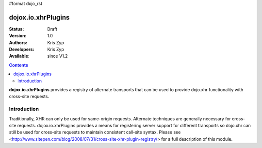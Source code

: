 #format dojo_rst

dojox.io.xhrPlugins
===================

:Status: Draft
:Version: 1.0
:Authors: Kris Zyp
:Developers: Kris Zyp
:Available: since V1.2

.. contents::
    :depth: 3

**dojox.io.xhrPlugins** provides a registry of alternate transports that can be used to provide dojo.xhr functionality with cross-site requests.

============
Introduction
============

Traditionally, XHR can only be used for same-origin requests. Alternate techniques are generally necessary for cross-site requests. dojox.io.xhrPlugins provides a means for registering server support for different transports so dojo.xhr can still be used for cross-site requests to maintain consistent call-site syntax. Please see <http://www.sitepen.com/blog/2008/07/31/cross-site-xhr-plugin-registry/> for a full description of this module.
